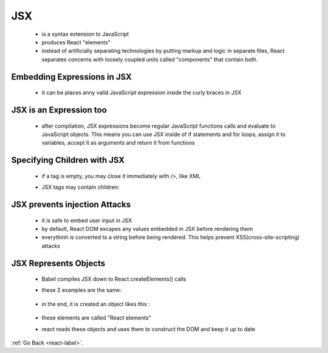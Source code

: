 .. _frameworks-libraries-javascript-jest-label:

JSX
=====
    - is a syntax extension to JavaScript
    - produces React "elements"
    - instead of artificially separating technologies by putting markup and logic in separate files,
      React separates concerns with loosely coupled units called "components" that contain both.

Embedding Expressions in JSX
----------------------------
    - it can be places anny valid JavaScript expression inside the curly braces in JSX

    .. code-block:: python
           :linenos:

           const name = 'Josh Perez';
           const element = <h1>Hello, {name}</h1>;


JSX is an Expression too
------------------------
    - after compilation, JSX expressions become regular JavaScript functions calls and evaluate to JavaScript objects.
      This means you can use JSX inside of if statements and for loops, assign it to variables, accept it as arguments and return it from functions

    .. code-block:: python
           :linenos:

           function getGreeting(user) {
               if (user) {
                  return <h1>Hello, {formatName(user)}!</h1>;
               }
               return <h1>Hello, Stranger.</h1>;
           }

Specifying Children with JSX
----------------------------
    - if a tag is empty, you may close it immediately with />, like XML

    .. code-block:: python
           :linenos:

           const element = <img src={user.avatarUrl} />;

    - JSX tags may contain children:

     .. code-block:: python
           :linenos:

           const element = (
               <div>
                   <h1>Hello!</h1>
                   <h2>Good to see you here.</h2>
               </div>
           );

JSX prevents injection Attacks
------------------------------
    - it is safe to embed user input in JSX
    - by default, React DOM excapes any values embedded in JSX before rendering them
    - everythinh is converted to a string before being rendered. This helps prevent XSS(cross-site-scripting) attacks

JSX Represents Objects
----------------------
    - Babel compiles JSX down to React.createElements() calls
    - these 2 examples are the same:

         .. code-block:: python
           :linenos:

           const element = (
               <h1 className="greeting">
                   Hello, world!
               </h1>
           );


         .. code-block:: python
           :linenos:

           const element = React.createElement(
               'h1',
               {className: 'greeting'},
               'Hello, world!'
           );

    - in the end, it is created an object likes this :


         .. code-block:: python
           :linenos:

           // Note: this structure is simplified
           const element = {
               type: 'h1',
               props: {
                   className: 'greeting',
                   children: 'Hello, world!'
               }
           };

    - these elements are called "React elements"
    - react reads these objects and uses them to construct the DOM and keep it up to date 

:ref:`Go Back <react-label>`.